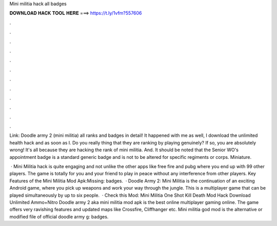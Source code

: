 Mini militia hack all badges



𝐃𝐎𝐖𝐍𝐋𝐎𝐀𝐃 𝐇𝐀𝐂𝐊 𝐓𝐎𝐎𝐋 𝐇𝐄𝐑𝐄 ===> https://t.ly/1vfm?557606



.



.



.



.



.



.



.



.



.



.



.



.

Link: Doodle army 2 (mini militia) all ranks and badges in detail! It happened with me as well, I download the unlimited health hack and as soon as I. Do you really thing that they are ranking by playing genuinely? If so, you are absolutely wrong! It's all because they are hacking the rank of mini militia. And. It should be noted that the Senior WO's appointment badge is a standard generic badge and is not to be altered for specific regiments or corps. Miniature.

 · Mini Militia hack is quite engaging and not unlike the other apps like free fire and pubg where you end up with 99 other players. The game is totally for you and your friend to play in peace without any interference from other players. Key Features of the Mini Militia Mod Apk:Missing: badges.  · Doodle Army 2: Mini Militia is the continuation of an exciting Android game, where you pick up weapons and work your way through the jungle. This is a multiplayer game that can be played simultaneously by up to six people.  · Check this Mod: Mini Militia One Shot Kill Death Mod Hack Download Unlimited Ammo+Nitro Doodle army 2 aka mini militia mod apk is the best online multiplayer gaming online. The game offers very ravishing features and updated maps like Crossfire, Cliffhanger etc. Mini militia god mod is the alternative or modified file of official doodle army g: badges.
